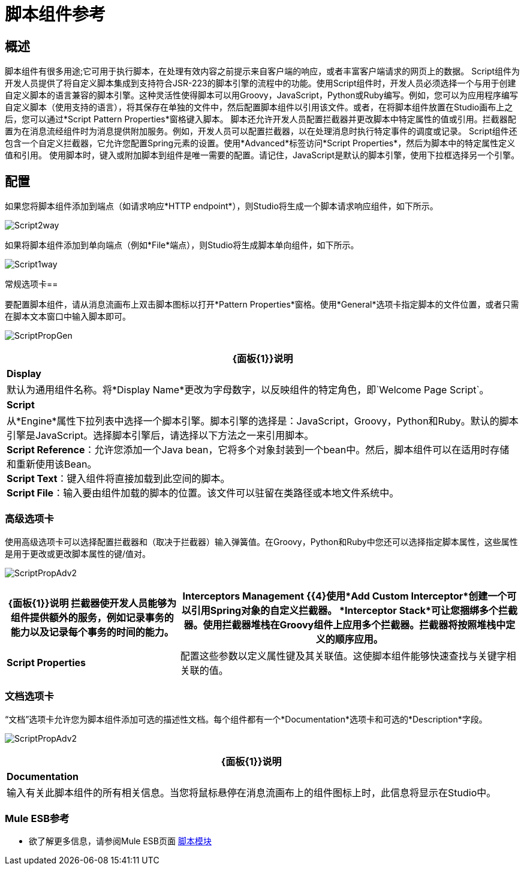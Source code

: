 = 脚本组件参考

== 概述

脚本组件有很多用途;它可用于执行脚本，在处理有效内容之前提示来自客户端的响应，或者丰富客户端请求的网页上的数据。 Script组件为开发人员提供了将自定义脚本集成到支持符合JSR-223的脚本引擎的流程中的功能。使用Script组件时，开发人员必须选择一个与用于创建自定义脚本的语言兼容的脚本引擎。这种灵活性使得脚本可以用Groovy，JavaScript，Python或Ruby编写。例如，您可以为应用程序编写自定义脚本（使用支持的语言），将其保存在单独的文件中，然后配置脚本组件以引用该文件。或者，在将脚本组件放置在Studio画布上之后，您可以通过*Script Pattern Properties*窗格键入脚本。
脚本还允许开发人员配置拦截器并更改脚本中特定属性的值或引用。拦截器配置为在消息流经组件时为消息提供附加服务。例如，开发人员可以配置拦截器，以在处理消息时执行特定事件的调度或记录。 Script组件还包含一个自定义拦截器，它允许您配置Spring元素的设置。使用*Advanced*标签访问*Script Properties*，然后为脚本中的特定属性定义值和引用。
使用脚本时，键入或附加脚本到组件是唯一需要的配置。请记住，JavaScript是默认的脚本引擎，使用下拉框选择另一个引擎。

== 配置

如果您将脚本组件添加到端点（如请求响应*HTTP endpoint*），则Studio将生成一个脚本请求响应组件，如下所示。

image:Script2way.png[Script2way]

如果将脚本组件添加到单向端点（例如*File*端点），则Studio将生成脚本单向组件，如下所示。

image:Script1way.png[Script1way]

常规选项卡== 

要配置脚本组件，请从消息流画布上双击脚本图标以打开*Pattern Properties*窗格。使用*General*选项卡指定脚本的文件位置，或者只需在脚本文本窗口中输入脚本即可。

image:ScriptPropGen.png[ScriptPropGen]

[%header%autowidth.spread]
|===
| {面板{1}}说明
| *Display*  |默认为通用组件名称。将*Display Name*更改为字母数字，以反映组件的特定角色，即`Welcome Page Script`。
| *Script*  | 从*Engine*属性下拉列表中选择一个脚本引擎。脚本引擎的选择是：JavaScript，Groovy，Python和Ruby。默认的脚本引擎是JavaScript。选择脚本引擎后，请选择以下方法之一来引用脚本。 +
*Script Reference*：允许您添加一个Java bean，它将多个对象封装到一个bean中。然后，脚本组件可以在适用时存储和重新使用该Bean。 +
*Script Text*：键入组件将直接加载到此空间的脚本。 +
*Script File*：输入要由组件加载的脚本的位置。该文件可以驻留在类路径或本地文件系统中。
|===

=== 高级选项卡

使用高级选项卡可以选择配置拦截器和（取决于拦截器）输入弹簧值。在Groovy，Python和Ruby中您还可以选择指定脚本属性，这些属性是用于更改或更改脚本属性的键/值对。

image:ScriptPropAdv2.png[ScriptPropAdv2]


[%header%autowidth.spread]
|===
| {面板{1}}说明
拦截器使开发人员能够为组件提供额外的服务，例如记录事务的能力以及记录每个事务的时间的能力。| *Interceptors Management* {{4}使用*Add Custom Interceptor*创建一个可以引用Spring对象的自定义拦截器。 *Interceptor Stack*可让您捆绑多个拦截器。使用拦截器堆栈在Groovy组件上应用多个拦截器。拦截器将按照堆栈中定义的顺序应用。
| *Script Properties*  | 配置这些参数以定义属性键及其关联值。这使脚本组件能够快速查找与关键字相关联的值。
|===

=== 文档选项卡

“文档”选项卡允许您为脚本组件添加可选的描述性文档。每个组件都有一个*Documentation*选项卡和可选的*Description*字段。

image:ScriptPropAdv2.png[ScriptPropAdv2]


[%header%autowidth.spread]
|===
| {面板{1}}说明
| *Documentation*  |输入有关此脚本组件的所有相关信息。当您将鼠标悬停在消息流画布上的组件图标上时，此信息将显示在Studio中。
|===


===  Mule ESB参考

* 欲了解更多信息，请参阅Mule ESB页面 link:/mule-user-guide/v/3.4/scripting-module-reference[脚本模块]
